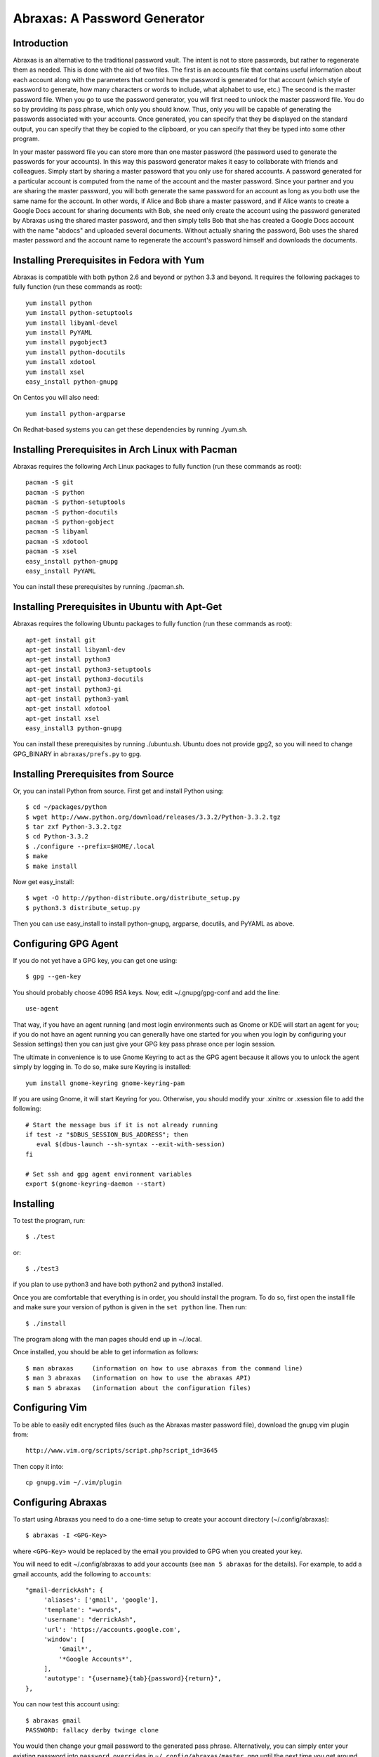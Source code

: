 Abraxas: A Password Generator
=============================

Introduction
------------
Abraxas is an alternative to the traditional password vault.  The intent is not 
to store passwords, but rather to regenerate them as needed.  This is done with 
the aid of two files.  The first is an accounts file that contains useful 
information about each account along with the parameters that control how the 
password is generated for that account (which style of password to generate, how 
many characters or words to include, what alphabet to use, etc.) The second is 
the master password file.  When you go to use the password generator, you will 
first need to unlock the master password file. You do so by providing its pass 
phrase, which only you should know. Thus, only you will be capable of generating 
the passwords associated with your accounts. Once generated, you can specify 
that they be displayed on the standard output, you can specify that they be 
copied to the clipboard, or you can specify that they be typed into some other 
program.

In your master password file you can store more than one master password (the 
password used to generate the passwords for your accounts). In this way this 
password generator makes it easy to collaborate with friends and colleagues.  
Simply start by sharing a master password that you only use for shared accounts. 
A password generated for a particular account is computed from the name of the 
account and the master password. Since your partner and you are sharing the 
master password, you will both generate the same password for an account as long 
as you both use the same name for the account. In other words, if Alice and Bob 
share a master password, and if Alice wants to create a Google Docs account for 
sharing documents with Bob, she need only create the account using the password 
generated by Abraxas using the shared master password, and then simply tells Bob 
that she has created a Google Docs account with the name "abdocs" and uploaded 
several documents.  Without actually sharing the password, Bob uses the shared 
master password and the account name to regenerate the account's password 
himself and downloads the documents.

Installing Prerequisites in Fedora with Yum
-------------------------------------------
Abraxas is compatible with both python 2.6 and beyond or python 3.3 and beyond.  
It requires the following packages to fully function (run these commands as 
root)::

   yum install python
   yum install python-setuptools
   yum install libyaml-devel
   yum install PyYAML
   yum install pygobject3
   yum install python-docutils
   yum install xdotool
   yum install xsel
   easy_install python-gnupg

On Centos you will also need::

   yum install python-argparse

On Redhat-based systems you can get these dependencies by running ./yum.sh.

Installing Prerequisites in Arch Linux with Pacman
--------------------------------------------------
Abraxas requires the following Arch Linux packages to fully function (run these 
commands as root)::

   pacman -S git
   pacman -S python
   pacman -S python-setuptools
   pacman -S python-docutils
   pacman -S python-gobject
   pacman -S libyaml
   pacman -S xdotool
   pacman -S xsel
   easy_install python-gnupg
   easy_install PyYAML

You can install these prerequisites by running ./pacman.sh.

Installing Prerequisites in Ubuntu with Apt-Get
-----------------------------------------------
Abraxas requires the following Ubuntu packages to fully function (run these 
commands as root)::

   apt-get install git
   apt-get install libyaml-dev
   apt-get install python3
   apt-get install python3-setuptools
   apt-get install python3-docutils
   apt-get install python3-gi
   apt-get install python3-yaml
   apt-get install xdotool
   apt-get install xsel
   easy_install3 python-gnupg

You can install these prerequisites by running ./ubuntu.sh.
Ubuntu does not provide gpg2, so you will need to change GPG_BINARY in 
``abraxas/prefs.py`` to ``gpg``.

Installing Prerequisites from Source
------------------------------------
Or, you can install Python from source. First get and install Python using::

   $ cd ~/packages/python
   $ wget http://www.python.org/download/releases/3.3.2/Python-3.3.2.tgz
   $ tar zxf Python-3.3.2.tgz
   $ cd Python-3.3.2
   $ ./configure --prefix=$HOME/.local
   $ make
   $ make install

Now get easy_install::

   $ wget -O http://python-distribute.org/distribute_setup.py
   $ python3.3 distribute_setup.py

Then you can use easy_install to install python-gnupg, argparse, docutils, and 
PyYAML as above.

Configuring GPG Agent
---------------------
If you do not yet have a GPG key, you can get one using::

   $ gpg --gen-key

You should probably choose 4096 RSA keys. Now, edit ~/.gnupg/gpg-conf and add 
the line::

   use-agent

That way, if you have an agent running (and most login environments such as 
Gnome or KDE will start an agent for you; if you do not have an agent running 
you can generally have one started for you when you login by configuring your 
Session settings) then you can just give your GPG key pass phrase once per login 
session.

The ultimate in convenience is to use Gnome Keyring to act as the GPG agent 
because it allows you to unlock the agent simply by logging in.  To do so, make 
sure Keyring is installed::

   yum install gnome-keyring gnome-keyring-pam

If you are using Gnome, it will start Keyring for you. Otherwise, you should 
modify your .xinitrc or .xsession file to add the following::

    # Start the message bus if it is not already running
    if test -z "$DBUS_SESSION_BUS_ADDRESS"; then
       eval $(dbus-launch --sh-syntax --exit-with-session)
    fi

    # Set ssh and gpg agent environment variables
    export $(gnome-keyring-daemon --start)

Installing
----------
To test the program, run::

   $ ./test

or::

   $ ./test3

if you plan to use python3 and have both python2 and python3 installed.

Once you are comfortable that everything is in order, you should install the 
program. To do so, first open the install file and make sure your version of 
python is given in the ``set python`` line. Then run::

   $ ./install

The program along with the man pages should end up in ~/.local.

Once installed, you should be able to get information as follows::

   $ man abraxas     (information on how to use abraxas from the command line)
   $ man 3 abraxas   (information on how to use the abraxas API)
   $ man 5 abraxas   (information about the configuration files)

Configuring Vim
---------------
To be able to easily edit encrypted files (such as the Abraxas master password 
file), download the gnupg vim plugin from::

   http://www.vim.org/scripts/script.php?script_id=3645

Then copy it into::

   cp gnupg.vim ~/.vim/plugin

Configuring Abraxas
-------------------
To start using Abraxas you need to do a one-time setup to create your account 
directory (~/.config/abraxas)::

   $ abraxas -I <GPG-Key>

where ``<GPG-Key>`` would be replaced by the email you provided to GPG when you 
created your key.

You will need to edit ~/.config/abraxas to add your accounts (see ``man 
5 abraxas`` for the details). For example, to add a gmail accounts, add the 
following to ``accounts``::

    "gmail-derrickAsh": {
         'aliases': ['gmail', 'google'],
         'template': "=words",
         'username': "derrickAsh",
         'url': 'https://accounts.google.com',
         'window': [
             'Gmail*',
             '*Google Accounts*',
         ],
         'autotype': "{username}{tab}{password}{return}",
    },

You can now test this account using::

   $ abraxas gmail
   PASSWORD: fallacy derby twinge clone

You would then change your gmail password to the generated pass phrase.  
Alternatively, you can simply enter your existing password into 
``password_overrides`` in ``~/.config/abraxas/master.gpg`` until the next time 
you get around to changing your password.

Configuring the Window Manager for Abraxas Autotype
---------------------------------------------------
If you use Firefox or Thunderbird, I recommend you install the 'Hostname in 
Titlebar' add-on to both so that Abraxas can recognize the account to use purely 
from the URL.

Finally, you will want to chose a keystroke sequence and configure the window 
manager to run the password generator when you trigger it with that keystroke.  
How you do that depends on your window manager. With Gnome, it requires that you 
open your Keyboard Shortcuts preferences and create a new shortcut.  I recommend 
``Alt-p`` as a reasonable keystroke sequence. Enter::

   $HOME/.local/bin/abraxas --autotype

as the command to run.  Then, when you create your accounts, you should add the 
appropriate window titles to the account entry so that the appropriate account 
can be determined automatically from the window title. For example, with the 
gmail account entered above, you can go to ``gmail.com``, select the username 
field and then type ``Alt p`` to login.

   | Enjoy,
   |    -Ken
